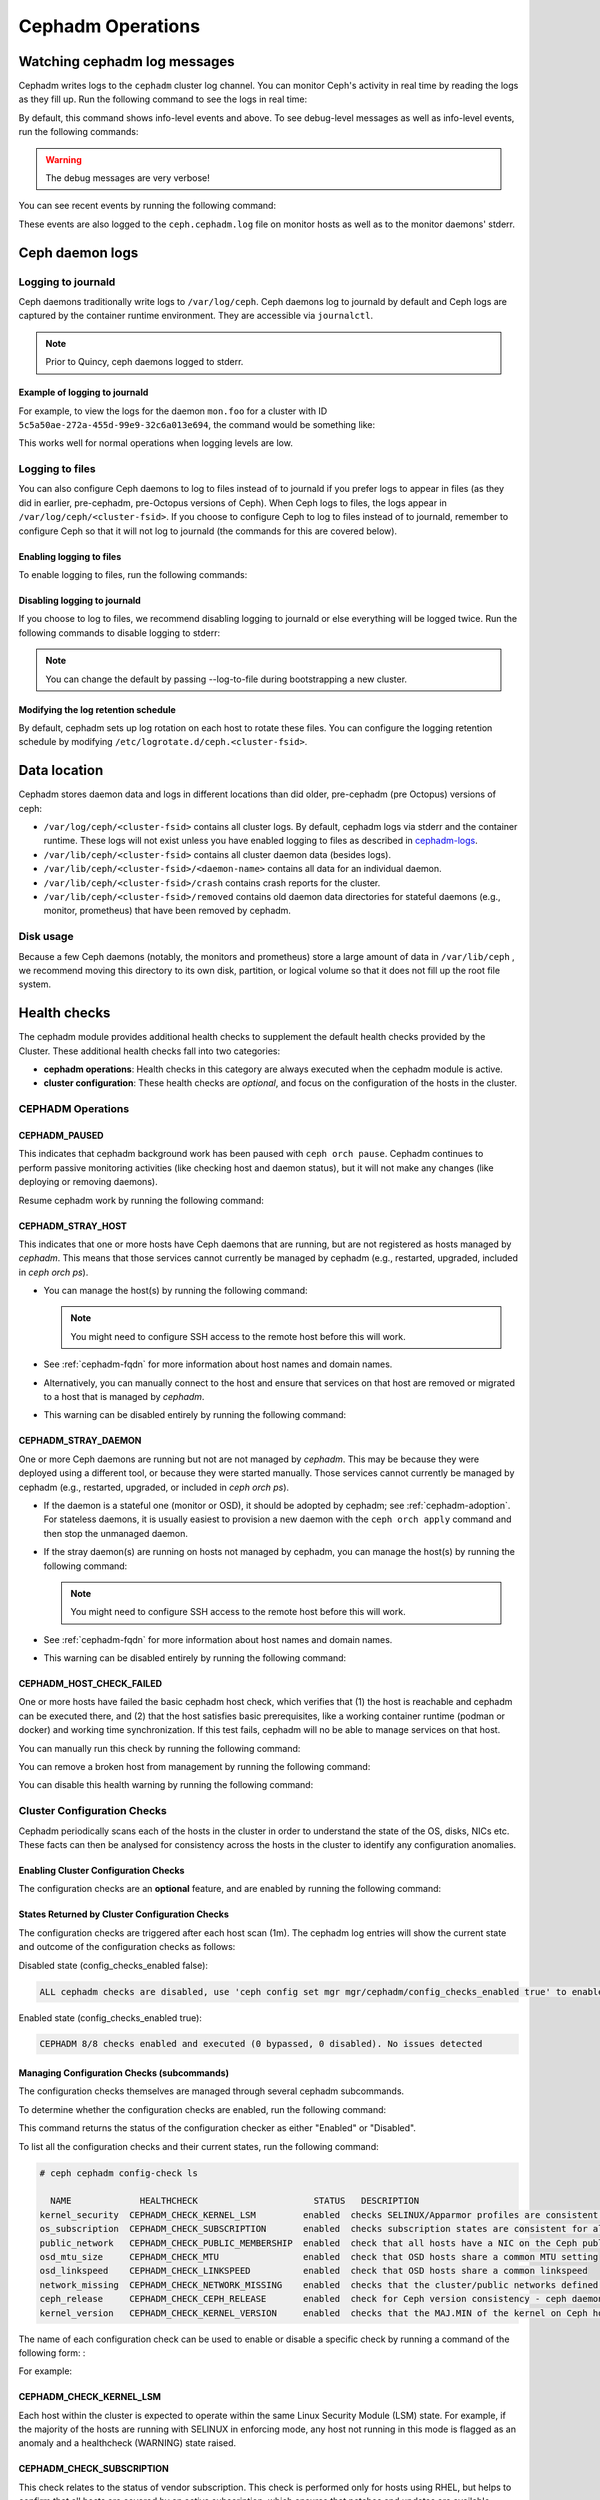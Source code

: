 ==================
Cephadm Operations
==================

.. _watching_cephadm_logs:

Watching cephadm log messages
=============================

Cephadm writes logs to the ``cephadm`` cluster log channel. You can
monitor Ceph's activity in real time by reading the logs as they fill
up. Run the following command to see the logs in real time:

.. prompt:: bash #

  ceph -W cephadm

By default, this command shows info-level events and above.  To see
debug-level messages as well as info-level events, run the following
commands:

.. prompt:: bash #

  ceph config set mgr mgr/cephadm/log_to_cluster_level debug
  ceph -W cephadm --watch-debug

.. warning::

  The debug messages are very verbose!

You can see recent events by running the following command:

.. prompt:: bash #

  ceph log last cephadm

These events are also logged to the ``ceph.cephadm.log`` file on
monitor hosts as well as to the monitor daemons' stderr.


.. _cephadm-logs:

Ceph daemon logs
================

Logging to journald
-------------------

Ceph daemons traditionally write logs to ``/var/log/ceph``. Ceph daemons log to
journald by default and Ceph logs are captured by the container runtime
environment. They are accessible via ``journalctl``.

.. note:: Prior to Quincy, ceph daemons logged to stderr.

Example of logging to journald
~~~~~~~~~~~~~~~~~~~~~~~~~~~~~~

For example, to view the logs for the daemon ``mon.foo`` for a cluster
with ID ``5c5a50ae-272a-455d-99e9-32c6a013e694``, the command would be
something like:

.. prompt:: bash #

  journalctl -u ceph-5c5a50ae-272a-455d-99e9-32c6a013e694@mon.foo

This works well for normal operations when logging levels are low.

Logging to files
----------------

You can also configure Ceph daemons to log to files instead of to
journald if you prefer logs to appear in files (as they did in earlier,
pre-cephadm, pre-Octopus versions of Ceph).  When Ceph logs to files,
the logs appear in ``/var/log/ceph/<cluster-fsid>``. If you choose to
configure Ceph to log to files instead of to journald, remember to
configure Ceph so that it will not log to journald (the commands for
this are covered below).

Enabling logging to files
~~~~~~~~~~~~~~~~~~~~~~~~~

To enable logging to files, run the following commands:

.. prompt:: bash #

  ceph config set global log_to_file true
  ceph config set global mon_cluster_log_to_file true

Disabling logging to journald
~~~~~~~~~~~~~~~~~~~~~~~~~~~~~

If you choose to log to files, we recommend disabling logging to journald or else
everything will be logged twice. Run the following commands to disable logging
to stderr:

.. prompt:: bash #

  ceph config set global log_to_stderr false
  ceph config set global mon_cluster_log_to_stderr false
  ceph config set global log_to_journald false
  ceph config set global mon_cluster_log_to_journald false

.. note:: You can change the default by passing --log-to-file during
   bootstrapping a new cluster.

Modifying the log retention schedule
~~~~~~~~~~~~~~~~~~~~~~~~~~~~~~~~~~~~

By default, cephadm sets up log rotation on each host to rotate these
files.  You can configure the logging retention schedule by modifying
``/etc/logrotate.d/ceph.<cluster-fsid>``.


Data location
=============

Cephadm stores daemon data and logs in different locations than did
older, pre-cephadm (pre Octopus) versions of ceph:

* ``/var/log/ceph/<cluster-fsid>`` contains all cluster logs. By
  default, cephadm logs via stderr and the container runtime. These
  logs will not exist unless you have enabled logging to files as
  described in `cephadm-logs`_.
* ``/var/lib/ceph/<cluster-fsid>`` contains all cluster daemon data
  (besides logs).
* ``/var/lib/ceph/<cluster-fsid>/<daemon-name>`` contains all data for
  an individual daemon.
* ``/var/lib/ceph/<cluster-fsid>/crash`` contains crash reports for
  the cluster.
* ``/var/lib/ceph/<cluster-fsid>/removed`` contains old daemon
  data directories for stateful daemons (e.g., monitor, prometheus)
  that have been removed by cephadm.

Disk usage
----------

Because a few Ceph daemons (notably, the monitors and prometheus) store a
large amount of data in ``/var/lib/ceph`` , we recommend moving this
directory to its own disk, partition, or logical volume so that it does not
fill up the root file system.


Health checks
=============
The cephadm module provides additional health checks to supplement the
default health checks provided by the Cluster. These additional health
checks fall into two categories:

- **cephadm operations**: Health checks in this category are always
  executed when the cephadm module is active.
- **cluster configuration**: These health checks are *optional*, and
  focus on the configuration of the hosts in the cluster.

CEPHADM Operations
------------------

CEPHADM_PAUSED
~~~~~~~~~~~~~~

This indicates that cephadm background work has been paused with
``ceph orch pause``.  Cephadm continues to perform passive monitoring
activities (like checking host and daemon status), but it will not
make any changes (like deploying or removing daemons).

Resume cephadm work by running the following command:

.. prompt:: bash #

  ceph orch resume

.. _cephadm-stray-host:

CEPHADM_STRAY_HOST
~~~~~~~~~~~~~~~~~~

This indicates that one or more hosts have Ceph daemons that are
running, but are not registered as hosts managed by *cephadm*.  This
means that those services cannot currently be managed by cephadm
(e.g., restarted, upgraded, included in `ceph orch ps`).

* You can manage the host(s) by running the following command:

  .. prompt:: bash #

    ceph orch host add *<hostname>*

  .. note::

    You might need to configure SSH access to the remote host
    before this will work.

* See :ref:`cephadm-fqdn` for more information about host names and
  domain names.

* Alternatively, you can manually connect to the host and ensure that
  services on that host are removed or migrated to a host that is
  managed by *cephadm*.

* This warning can be disabled entirely by running the following
  command:

  .. prompt:: bash #

    ceph config set mgr mgr/cephadm/warn_on_stray_hosts false

CEPHADM_STRAY_DAEMON
~~~~~~~~~~~~~~~~~~~~

One or more Ceph daemons are running but not are not managed by
*cephadm*.  This may be because they were deployed using a different
tool, or because they were started manually.  Those
services cannot currently be managed by cephadm (e.g., restarted,
upgraded, or included in `ceph orch ps`).

* If the daemon is a stateful one (monitor or OSD), it should be adopted
  by cephadm; see :ref:`cephadm-adoption`.  For stateless daemons, it is
  usually easiest to provision a new daemon with the ``ceph orch apply``
  command and then stop the unmanaged daemon.

* If the stray daemon(s) are running on hosts not managed by cephadm, you can manage the host(s) by running the following command:

  .. prompt:: bash #

    ceph orch host add *<hostname>*

  .. note::

    You might need to configure SSH access to the remote host
    before this will work.

* See :ref:`cephadm-fqdn` for more information about host names and
  domain names.

* This warning can be disabled entirely by running the following command:

  .. prompt:: bash #

    ceph config set mgr mgr/cephadm/warn_on_stray_daemons false

CEPHADM_HOST_CHECK_FAILED
~~~~~~~~~~~~~~~~~~~~~~~~~

One or more hosts have failed the basic cephadm host check, which verifies
that (1) the host is reachable and cephadm can be executed there, and (2)
that the host satisfies basic prerequisites, like a working container
runtime (podman or docker) and working time synchronization.
If this test fails, cephadm will no be able to manage services on that host.

You can manually run this check by running the following command:

.. prompt:: bash #

  ceph cephadm check-host *<hostname>*

You can remove a broken host from management by running the following command:

.. prompt:: bash #

  ceph orch host rm *<hostname>*

You can disable this health warning by running the following command:

.. prompt:: bash #

  ceph config set mgr mgr/cephadm/warn_on_failed_host_check false

Cluster Configuration Checks
----------------------------
Cephadm periodically scans each of the hosts in the cluster in order
to understand the state of the OS, disks, NICs etc. These facts can
then be analysed for consistency across the hosts in the cluster to
identify any configuration anomalies.

Enabling Cluster Configuration Checks
~~~~~~~~~~~~~~~~~~~~~~~~~~~~~~~~~~~~~

The configuration checks are an **optional** feature, and are enabled
by running the following command:

.. prompt:: bash #

  ceph config set mgr mgr/cephadm/config_checks_enabled true

States Returned by Cluster Configuration Checks
~~~~~~~~~~~~~~~~~~~~~~~~~~~~~~~~~~~~~~~~~~~~~~~

The configuration checks are triggered after each host scan (1m). The
cephadm log entries will show the current state and outcome of the
configuration checks as follows:

Disabled state (config_checks_enabled false):

.. code-block:: bash 

  ALL cephadm checks are disabled, use 'ceph config set mgr mgr/cephadm/config_checks_enabled true' to enable

Enabled state (config_checks_enabled true):

.. code-block:: bash 

  CEPHADM 8/8 checks enabled and executed (0 bypassed, 0 disabled). No issues detected

Managing Configuration Checks (subcommands)
~~~~~~~~~~~~~~~~~~~~~~~~~~~~~~~~~~~~~~~~~~~

The configuration checks themselves are managed through several cephadm subcommands.

To determine whether the configuration checks are enabled, run the following command:

.. prompt:: bash #

  ceph cephadm config-check status

This command returns the status of the configuration checker as either "Enabled" or "Disabled".


To list all the configuration checks and their current states, run the following command:

.. code-block:: console

  # ceph cephadm config-check ls

    NAME             HEALTHCHECK                      STATUS   DESCRIPTION
  kernel_security  CEPHADM_CHECK_KERNEL_LSM         enabled  checks SELINUX/Apparmor profiles are consistent across cluster hosts
  os_subscription  CEPHADM_CHECK_SUBSCRIPTION       enabled  checks subscription states are consistent for all cluster hosts
  public_network   CEPHADM_CHECK_PUBLIC_MEMBERSHIP  enabled  check that all hosts have a NIC on the Ceph public_network
  osd_mtu_size     CEPHADM_CHECK_MTU                enabled  check that OSD hosts share a common MTU setting
  osd_linkspeed    CEPHADM_CHECK_LINKSPEED          enabled  check that OSD hosts share a common linkspeed
  network_missing  CEPHADM_CHECK_NETWORK_MISSING    enabled  checks that the cluster/public networks defined exist on the Ceph hosts
  ceph_release     CEPHADM_CHECK_CEPH_RELEASE       enabled  check for Ceph version consistency - ceph daemons should be on the same release (unless upgrade is active)
  kernel_version   CEPHADM_CHECK_KERNEL_VERSION     enabled  checks that the MAJ.MIN of the kernel on Ceph hosts is consistent

The name of each configuration check can be used to enable or disable a specific check by running a command of the following form:
:

.. prompt:: bash #

  ceph cephadm config-check disable <name>

For example:

.. prompt:: bash #

  ceph cephadm config-check disable kernel_security

CEPHADM_CHECK_KERNEL_LSM
~~~~~~~~~~~~~~~~~~~~~~~~
Each host within the cluster is expected to operate within the same Linux
Security Module (LSM) state. For example, if the majority of the hosts are
running with SELINUX in enforcing mode, any host not running in this mode is
flagged as an anomaly and a healthcheck (WARNING) state raised.

CEPHADM_CHECK_SUBSCRIPTION
~~~~~~~~~~~~~~~~~~~~~~~~~~
This check relates to the status of vendor subscription. This check is
performed only for hosts using RHEL, but helps to confirm that all hosts are
covered by an active subscription, which ensures that patches and updates are
available.

CEPHADM_CHECK_PUBLIC_MEMBERSHIP
~~~~~~~~~~~~~~~~~~~~~~~~~~~~~~~
All members of the cluster should have NICs configured on at least one of the
public network subnets. Hosts that are not on the public network will rely on
routing, which may affect performance.

CEPHADM_CHECK_MTU
~~~~~~~~~~~~~~~~~
The MTU of the NICs on OSDs can be a key factor in consistent performance. This
check examines hosts that are running OSD services to ensure that the MTU is
configured consistently within the cluster. This is determined by establishing
the MTU setting that the majority of hosts is using. Any anomalies result in a
Ceph health check.

CEPHADM_CHECK_LINKSPEED
~~~~~~~~~~~~~~~~~~~~~~~
This check is similar to the MTU check. Linkspeed consistency is a factor in
consistent cluster performance, just as the MTU of the NICs on the OSDs is.
This check determines the linkspeed shared by the majority of OSD hosts, and a
health check is run for any hosts that are set at a lower linkspeed rate.

CEPHADM_CHECK_NETWORK_MISSING
~~~~~~~~~~~~~~~~~~~~~~~~~~~~~
The `public_network` and `cluster_network` settings support subnet definitions
for IPv4 and IPv6. If these settings are not found on any host in the cluster,
a health check is raised.

CEPHADM_CHECK_CEPH_RELEASE
~~~~~~~~~~~~~~~~~~~~~~~~~~
Under normal operations, the Ceph cluster runs daemons under the same ceph
release (that is, the Ceph cluster runs all daemons under (for example)
Octopus).  This check determines the active release for each daemon, and
reports any anomalies as a healthcheck. *This check is bypassed if an upgrade
process is active within the cluster.*

CEPHADM_CHECK_KERNEL_VERSION
~~~~~~~~~~~~~~~~~~~~~~~~~~~~
The OS kernel version (maj.min) is checked for consistency across the hosts.
The kernel version of the majority of the hosts is used as the basis for
identifying anomalies.

.. _client_keyrings_and_configs:

Client keyrings and configs
===========================
Cephadm can distribute copies of the ``ceph.conf`` file and client keyring
files to hosts. Starting from versions 16.2.10 (Pacific) and 17.2.1 (Quincy),
in addition to the default location ``/etc/ceph/`` cephadm also stores config
and keyring files in the ``/var/lib/ceph/<fsid>/config`` directory. It is usually
a good idea to store a copy of the config and ``client.admin`` keyring on any host
used to administer the cluster via the CLI. By default, cephadm does this for any
nodes that have the ``_admin`` label (which normally includes the bootstrap host).

.. note:: Ceph daemons will still use files on ``/etc/ceph/``. The new configuration
   location ``/var/lib/ceph/<fsid>/config`` is used by cephadm only. Having this config
   directory under the fsid helps cephadm to load the configuration associated with
   the cluster.


When a client keyring is placed under management, cephadm will:

  - build a list of target hosts based on the specified placement spec (see
    :ref:`orchestrator-cli-placement-spec`)
  - store a copy of the ``/etc/ceph/ceph.conf`` file on the specified host(s)
  - store a copy of the ``ceph.conf`` file at ``/var/lib/ceph/<fsid>/config/ceph.conf`` on the specified host(s)
  - store a copy of the ``ceph.client.admin.keyring`` file at ``/var/lib/ceph/<fsid>/config/ceph.client.admin.keyring`` on the specified host(s)
  - store a copy of the keyring file on the specified host(s)
  - update the ``ceph.conf`` file as needed (e.g., due to a change in the cluster monitors)
  - update the keyring file if the entity's key is changed (e.g., via ``ceph
    auth ...`` commands)
  - ensure that the keyring file has the specified ownership and specified mode
  - remove the keyring file when client keyring management is disabled
  - remove the keyring file from old hosts if the keyring placement spec is
    updated (as needed)

Listing Client Keyrings
-----------------------

To see the list of client keyrings are currently under management, run the following command:

.. prompt:: bash #

  ceph orch client-keyring ls

Putting a Keyring Under Management
----------------------------------

To put a keyring under management, run a command of the following form: 

.. prompt:: bash #

  ceph orch client-keyring set <entity> <placement> [--mode=<mode>] [--owner=<uid>.<gid>] [--path=<path>]

- By default, the *path* is ``/etc/ceph/client.{entity}.keyring``, which is
  where Ceph looks by default.  Be careful when specifying alternate locations,
  as existing files may be overwritten.
- A placement of ``*`` (all hosts) is common.
- The mode defaults to ``0600`` and ownership to ``0:0`` (user root, group root).

For example, to create a ``client.rbd`` key and deploy it to hosts with the
``rbd-client`` label and make it group readable by uid/gid 107 (qemu), run the
following commands:

.. prompt:: bash #

  ceph auth get-or-create-key client.rbd mon 'profile rbd' mgr 'profile rbd' osd 'profile rbd pool=my_rbd_pool'
  ceph orch client-keyring set client.rbd label:rbd-client --owner 107:107 --mode 640

The resulting keyring file is:

.. code-block:: console

  -rw-r-----. 1 qemu qemu 156 Apr 21 08:47 /etc/ceph/client.client.rbd.keyring

Disabling Management of a Keyring File
--------------------------------------

To disable management of a keyring file, run a command of the following form:

.. prompt:: bash #

  ceph orch client-keyring rm <entity>

.. note::

  This deletes any keyring files for this entity that were previously written
  to cluster nodes.

.. _etc_ceph_conf_distribution:

/etc/ceph/ceph.conf
===================

Distributing ceph.conf to hosts that have no keyrings
-----------------------------------------------------

It might be useful to distribute ``ceph.conf`` files to hosts without an
associated client keyring file.  By default, cephadm deploys only a
``ceph.conf`` file to hosts where a client keyring is also distributed (see
above).  To write config files to hosts without client keyrings, run the
following command:

.. prompt:: bash #

    ceph config set mgr mgr/cephadm/manage_etc_ceph_ceph_conf true

Using Placement Specs to specify which hosts get keyrings
---------------------------------------------------------

By default, the configs are written to all hosts (i.e., those listed by ``ceph
orch host ls``).  To specify which hosts get a ``ceph.conf``, run a command of
the following form:

.. prompt:: bash #

  ceph config set mgr mgr/cephadm/manage_etc_ceph_ceph_conf_hosts <placement spec>

For example, to distribute configs to hosts with the ``bare_config`` label, run
the following command:

Distributing ceph.conf to hosts tagged with bare_config 
-------------------------------------------------------

For example, to distribute configs to hosts with the ``bare_config`` label, run the following command:

.. prompt:: bash #

  ceph config set mgr mgr/cephadm/manage_etc_ceph_ceph_conf_hosts label:bare_config

(See :ref:`orchestrator-cli-placement-spec` for more information about placement specs.)

Purging a cluster
=================

.. danger:: THIS OPERATION WILL DESTROY ALL DATA STORED IN THIS CLUSTER

In order to destroy a cluster and delete all data stored in this cluster, disable
cephadm to stop all orchestration operations (so we avoid deploying new daemons).

.. prompt:: bash #

  ceph mgr module disable cephadm

Then verify the FSID of the cluster:

.. prompt:: bash #

  ceph fsid

Purge ceph daemons from all hosts in the cluster

.. prompt:: bash #

  # For each host:
  cephadm rm-cluster --force --zap-osds --fsid <fsid>
